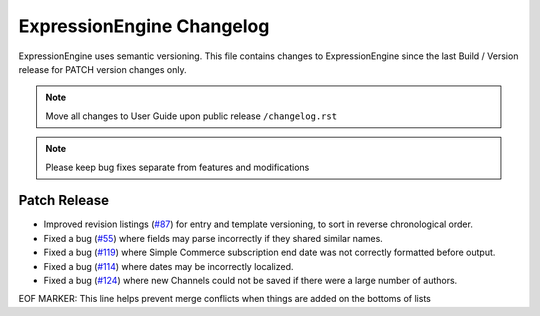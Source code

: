 ##########################
ExpressionEngine Changelog
##########################

ExpressionEngine uses semantic versioning. This file contains changes to ExpressionEngine since the last Build / Version release for PATCH version changes only.

.. note:: Move all changes to User Guide upon public release ``/changelog.rst``

.. note:: Please keep bug fixes separate from features and modifications


*************
Patch Release
*************

.. Bullet list below, e.g.
   - Added <new feature>
   - Fixed Bug (#<issue number>) where <bug behavior>.

- Improved revision listings (`#87 <https://github.com/ExpressionEngine/ExpressionEngine/pull/87>`__) for entry and template versioning, to sort in reverse chronological order.
- Fixed a bug (`#55 <https://github.com/ExpressionEngine/ExpressionEngine/issues/55>`__) where fields may parse incorrectly if they shared similar names.
- Fixed a bug (`#119 <https://github.com/ExpressionEngine/ExpressionEngine/issues/119>`__) where Simple Commerce subscription end date was not correctly formatted before output.
- Fixed a bug (`#114 <https://github.com/ExpressionEngine/ExpressionEngine/issues/114>`__) where dates may be incorrectly localized.
- Fixed a bug (`#124 <https://github.com/ExpressionEngine/ExpressionEngine/issues/124>`__) where new Channels could not be saved if there were a large number of authors.

EOF MARKER: This line helps prevent merge conflicts when things are
added on the bottoms of lists

